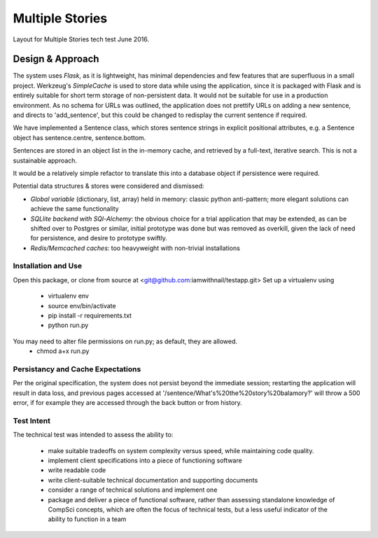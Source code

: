 Multiple Stories
==============================

Layout for Multiple Stories tech test June 2016.


Design & Approach
-----------------

The system uses *Flask*, as it is lightweight, has minimal dependencies and few features that are superfluous in a small
project.  Werkzeug's *SimpleCache* is used to store data while using the application, since it is packaged with Flask and is
entirely suitable for short term storage of non-persistent data.  It would not be suitable for use in a production environment.
As no schema for URLs was outlined, the application does not prettify URLs on adding a new sentence, and directs to 'add_sentence', but this could be changed to redisplay the current sentence if required.

We have implemented a Sentence class, which stores sentence strings in explicit positional attributes, e.g. a Sentence object has sentence.centre, sentence.bottom.

Sentences are stored in an object list in the in-memory cache, and retrieved by a full-text, iterative search.  This is not a sustainable approach.

It would be a relatively simple refactor to translate this into a database object if persistence were required.

Potential data structures & stores were considered and dismissed:

* *Global variable* (dictionary, list, array) held in memory: classic python anti-pattern; more elegant solutions can achieve the same functionality
* *SQLlite backend with SQl-Alchemy*: the obvious choice for a trial application that may be extended, as can be shifted over to Postgres or similar, initial prototype was done but was removed as overkill, given the lack of need for persistence, and desire to prototype swiftly.
* *Redis/Memcached caches*: too heavyweight with non-trivial installations

Installation and Use
^^^^^^^^^^^^^^^^^^^^
Open this package, or clone from source at <git@github.com:iamwithnail/testapp.git>
Set up a virtualenv using

    * virtualenv env
    * source env/bin/activate
    * pip install -r requirements.txt
    * python run.py

You may need to alter file permissions on run.py; as default, they are allowed.
    * chmod a+x run.py

Persistancy and Cache Expectations
^^^^^^^^^^^^^^^^^^^^^^^^^^^^^^^^^^
Per the original specification, the system does not persist beyond the immediate session; restarting the application
will result in data loss, and previous pages accessed at '/sentence/What's%20the%20story%20balamory?' will
throw a 500 error, if for example they are accessed through the back button or from history.


Test Intent
^^^^^^^^^^^
The technical test was intended to assess the ability to:

    * make suitable tradeoffs on system complexity versus speed, while maintaining code quality.
    * implement client specifications into a piece of functioning software
    * write readable code
    * write client-suitable technical documentation and supporting documents
    * consider a range of technical solutions and implement one
    * package and deliver a piece of functional software, rather than assessing standalone knowledge of CompSci concepts, which are often the focus of technical tests, but a less useful indicator of the ability to function in a team







